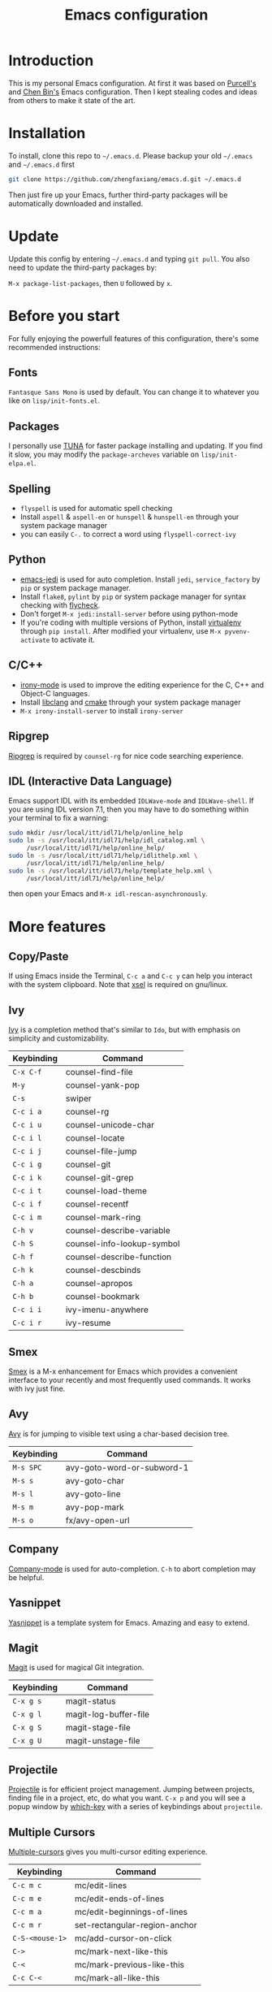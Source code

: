 #+TITLE: Emacs configuration

* Introduction

This is my personal Emacs configuration. At first it was based on  [[https://github.com/purcell/emacs.d][Purcell's]]
and [[https://github.com/redguardtoo/emacs.d][Chen Bin's]] Emacs configuration. Then I kept stealing codes and ideas from
others to make it state of the art.

* Installation

To install, clone this repo to =~/.emacs.d=. Please backup your old
=~/.emacs= and =~/.emacs.d= first

#+begin_src sh
  git clone https://github.com/zhengfaxiang/emacs.d.git ~/.emacs.d
#+end_src

Then just fire up your Emacs, further third-party packages will be
automatically downloaded and installed.

* Update

Update this config by entering =~/.emacs.d= and typing =git pull=. You
also need to update the third-party packages by:

~M-x package-list-packages~, then ~U~ followed by ~x~.

* Before you start

For fully enjoying the powerfull features of this configuration, there's
some recommended instructions:

** Fonts

=Fantasque Sans Mono= is used by default. You can change it to whatever you like on
=lisp/init-fonts.el=.

** Packages

I personally use [[https://mirrors.tuna.tsinghua.edu.cn/elpa/][TUNA]] for faster package installing and updating. If you find
it slow, you may modify the =package-archeves= variable on =lisp/init-elpa.el=.

** Spelling

- =flyspell= is used for automatic spell checking
- Install =aspell= & =aspell-en= or =hunspell= & =hunspell-en= through your
  system package manager
- you can easily =C-.= to correct a word using =flyspell-correct-ivy=

** Python

- [[https://github.com/tkf/emacs-jedi][emacs-jedi]] is used for auto completion. Install =jedi=, =service_factory=
  by =pip= or system package manager.
- Install =flake8=, =pylint= by =pip= or system package manager
  for syntax checking with [[https://github.com/flycheck/flycheck][flycheck]].
- Don't forget ~M-x jedi:install-server~ before using python-mode
- If you're coding with multiple versions of Python, install
  [[https://virtualenv.pypa.io/en/latest/][virtualenv]] through =pip install=. After modified your virtualenv, use
  ~M-x pyvenv-activate~ to activate it.

** C/C++

- [[https://github.com/Sarcasm/irony-mode][irony-mode]] is used to improve the editing experience for the C, C++ and
  Object-C languages.
- Install [[http://clang.llvm.org/doxygen/group__CINDEX.html][libclang]] and [[http://www.cmake.org/][cmake]] through your system package manager
- ~M-x irony-install-server~ to install =irony-server=

** Ripgrep

[[https://github.com/BurntSushi/ripgrep][Ripgrep]] is required by =counsel-rg= for nice code searching experience.

** IDL (Interactive Data Language)

Emacs support IDL with its embedded =IDLWave-mode= and =IDLWave-shell=. If
you are using IDL version 7.1, then you may have to do something within
your terminal to fix a warning:

#+BEGIN_SRC sh
  sudo mkdir /usr/local/itt/idl71/help/online_help
  sudo ln -s /usr/local/itt/idl71/help/idl_catalog.xml \
       /usr/local/itt/idl71/help/online_help/
  sudo ln -s /usr/local/itt/idl71/help/idlithelp.xml \
       /usr/local/itt/idl71/help/online_help/
  sudo ln -s /usr/local/itt/idl71/help/template_help.xml \
       /usr/local/itt/idl71/help/online_help/
#+END_SRC

then open your Emacs and  =M-x idl-rescan-asynchronously=.

* More features

** Copy/Paste

If using Emacs inside the Terminal, =C-c a= and =C-c y= can help you
interact with the system clipboard. Note that [[http://www.vergenet.net/~conrad/software/xsel/][xsel]] is required on
gnu/linux.

** Ivy

[[https://github.com/abo-abo/swiper][Ivy]] is a completion method that's similar to =Ido=, but with emphasis on
simplicity and customizability.

| Keybinding | Command                    |
|------------+----------------------------|
| =C-x C-f=  | counsel-find-file          |
| =M-y=      | counsel-yank-pop           |
| =C-s=      | swiper                     |
| =C-c i a=  | counsel-rg                 |
| =C-c i u=  | counsel-unicode-char       |
| =C-c i l=  | counsel-locate             |
| =C-c i j=  | counsel-file-jump          |
| =C-c i g=  | counsel-git                |
| =C-c i k=  | counsel-git-grep           |
| =C-c i t=  | counsel-load-theme         |
| =C-c i f=  | counsel-recentf            |
| =C-c i m=  | counsel-mark-ring          |
| =C-h v=    | counsel-describe-variable  |
| =C-h S=    | counsel-info-lookup-symbol |
| =C-h f=    | counsel-describe-function  |
| =C-h k=    | counsel-descbinds          |
| =C-h a=    | counsel-apropos            |
| =C-h b=    | counsel-bookmark           |
| =C-c i i=  | ivy-imenu-anywhere         |
| =C-c i r=  | ivy-resume                 |

** Smex
[[https://github.com/nonsequitur/smex][Smex]] is a M-x enhancement for Emacs which provides a convenient interface to
your recently and most frequently used commands. It works with ivy just
fine.
** Avy

[[https://github.com/abo-abo/avy][Avy]] is for jumping to visible text using a char-based decision tree.

| Keybinding | Command                    |
|------------+----------------------------|
| =M-s SPC=  | avy-goto-word-or-subword-1 |
| =M-s s=    | avy-goto-char              |
| =M-s l=    | avy-goto-line              |
| =M-s m=    | avy-pop-mark               |
| =M-s o=    | fx/avy-open-url            |

** Company

[[https://github.com/company-mode/company-mode][Company-mode]] is used for auto-completion. =C-h= to abort completion may be
helpful.

** Yasnippet

[[https://github.com/joaotavora/yasnippet][Yasnippet]] is a template system for Emacs. Amazing and easy to extend.

** Magit

[[https://github.com/magit/magit][Magit]] is used for magical Git integration.

| Keybinding | Command               |
|------------+-----------------------|
| =C-x g s=  | magit-status          |
| =C-x g l=  | magit-log-buffer-file |
| =C-x g S=  | magit-stage-file      |
| =C-x g U=  | magit-unstage-file    |

** Projectile

[[https://github.com/bbatsov/projectile][Projectile]] is for efficient project management. Jumping between projects,
finding file in a project, etc, do what you want. =C-x p= and you will see
a popup window by [[https://github.com/justbur/emacs-which-key][which-key]] with a series of keybindings about =projectile=.

** Multiple Cursors

[[https://github.com/magnars/multiple-cursors.el][Multiple-cursors]] gives you multi-cursor editing experience.

| Keybinding      | Command                       |
|-----------------+-------------------------------|
| =C-c m c=       | mc/edit-lines                 |
| =C-c m e=       | mc/edit-ends-of-lines         |
| =C-c m a=       | mc/edit-beginnings-of-lines   |
| =C-c m r=       | set-rectangular-region-anchor |
| =C-S-<mouse-1>= | mc/add-cursor-on-click        |
| =C->=           | mc/mark-next-like-this        |
| =C-<=           | mc/mark-previous-like-this    |
| =C-c C-<=       | mc/mark-all-like-this         |

** Anzu

[[https://github.com/syohex/emacs-anzu][Anzu]] provides a minor mode which displays current match and total matches
information in the mode-line in various search modes.

| Keybinding | Command                   |
|------------+---------------------------|
| =M-%=      | anzu-query-replace        |
| =C-M-%=    | anzu-query-replace-regexp |

** Iedit

[[https://github.com/victorhge/iedit][Iedit]] allows you to edit one occurrence of some text in a buffer (possibly
narrowed) or region, and simultaneously have other occurrences edited in
the same way, with visual feedback as you type.

| Keyboarding      | Command                       |
|------------------+-------------------------------|
| =C-;=            | iedit-mode                    |
| =C-h C-;=        | iedit-mode-toggle-on-function |
| =C-x r <return>= | iedit-rectangle-mode          |

** Visual Regexp

[[https://github.com/benma/visual-regexp.el][Visual-regexp]] is a regexp/replace command for Emacs with interactive visual
feedback.

| Keybinding | Command         |
|------------+-----------------|
| =C-c v r=  | vr/replace      |
| =C-c v q=  | vr/query-replce |
| =C-c v m=  | vr/mc-mark      |

** Expand Region

[[https://github.com/magnars/expand-region.el][Expand-region]] increases the selected region by semantic units.

| Keybinding | Command            |
|------------+--------------------|
| =C-M-]=    | er/expand-region   |
| =C-M-[=    | er/contract-region |

** Undo Tree

Undo tree treats undo history as a branching tree of changes, which can be run
by =C-x u=.

** Highlight Symbol

[[https://github.com/nschum/highlight-symbol.el][Highlight-symbol]] automatically highlights symbol at point. You can use =M-p= and
=M-n= to navigate between highlighted symbols, and also can use =M-s r= to
apply query replace.

** Smartparens

[[https://github.com/Fuco1/smartparens][Smartparens]] is a minor mode for Emacs that deals with parens pairs and
tries to be smart about it. See =lisp/init-smartparens.el= for keybindings.

** Code Folding

[[https://www.emacswiki.org/emacs/HideShow][HideShow]] hides and shows blocks of text.

| Keybinding    | Command          |
|---------------+------------------|
| =C-c z c=     | hs-hide-block    |
| =C-c z o=     | hs-show-block    |
| =C-c z C=     | hs-hide-all      |
| =C-c z O=     | hs-show-all      |
| =C-c z l=     | hs-hide-level    |
| =C-c z z=     | hs-toggle-hiding |
| =C-c z <tab>= | hs-toggle-hiding |

** Window Numbering

[[https://github.com/deb0ch/emacs-winum][Winum]] uses =M-1= through =M-0= to navigate window.

** Buffer Move

Buffer-move is used for swapping buffers.

| Keybinding      | Command        |
|-----------------+----------------|
| =C-x w <up>=    | buf-move-up    |
| =C-x w <down>=  | buf-move-down  |
| =C-x w <left>=  | buf-move-left  |
| =C-x w <right>= | buf-move-right |

** Google This

[[https://github.com/Malabarba/emacs-google-this][Google-this]] is for launching google searches from within Emacs. =C-x /= is
the prefix key.

** Lorem Ipsum

[[https://github.com/jschaf/emacs-lorem-ipsum][Lorem Ipsum]] automatically generate dummy text.

| Keybinding | Command                       |
|------------+-------------------------------|
| =C-c l p=  | lorem-ipsum-insert-paragraphs |
| =C-c l s=  | lorem-ipsum-insert-sentences  |
| =C-c l l=  | lorem-ipsum-insert-list       |
** Crux

[[https://github.com/bbatsov/crux][Crux]] bundles a few useful interactive commands to enhance your overall Emacs
experience. I use the following frequently:

| Keybinding        | Command                     |
|-------------------+-----------------------------|
| =C-a=             | crux-move-beginning-of-line |
| =C-o=             | crux-smart-open-line        |
| =C-S-o=           | crux-smart-open-line-above  |
| =C-<backspace>=   | crux-kill-line-backwards    |
| =C-S-<backspace>= | crux-kill-whole-line        |
| =C-x f o=         | crux-open-with              |
| =C-x f r=         | crux-rename-file-and-buffer |
| =C-x f d=         | crux-delete-file-and-buffer |
| =C-x f s=         | crux-sudo-edit              |

** Desktop save

If you want to automatically reload the last session for every time
you open Emacs, you only need to =M-x desktop-save= and hit =<return>= key
for one time.

** Got Last Change

[[https://www.emacswiki.org/emacs/GotoChg][Goto-chg]] goes to the last place you made a change in the file.

| Keybinding | Command                  |
|------------+--------------------------|
| =M-g l=    | goto-last-change         |
| =M-g L=    | goto-last-change-reverse |

** Terminal

If you want to use shell within Emacs,

| Keybinding | Command             |
|------------+---------------------|
| =C-x t e=  | shell-pop-eshell    |
| =C-x t s=  | shell-pop-shell     |
| =C-x t m=  | shell-pop-multiterm |
| =C-x t t=  | shell-pop-ansi-term |
| =C-x t T=  | shell-pop-term      |

** Adjust Opacity

=M-C-8=, =M-C-9= and =M-C-0= are used to adjust the opacity of Emacs
graphics window program.
* References & Resources

- [[https://github.com/purcell/emacs.d][Purcell's emacs.d]]
- [[https://github.com/syl20bnr/spacemacs][Spacemacs]]
- [[https://github.com/bbatsov/prelude][Prelude]]
- [[https://github.com/redguardtoo/emacs.d][Bin Chen's emacs.d]]
- [[http://pages.sachachua.com/.emacs.d/Sacha.html][Sacha Chua's Emacs Configuration]]
- [[https://www.masteringemacs.org][Mastering Emacs]]
- [[https://emacswiki.org][Emacs Wiki]]
- [[https://github.com/redguardtoo/mastering-emacs-in-one-year-guide][Mastering Emacs in One year]]
- [[https://planet.emacslife.com][Planet Emacsen]]
- [[https://orgmode.org/worg/index.html][Hello Worg, Org-Mode Community!]]
